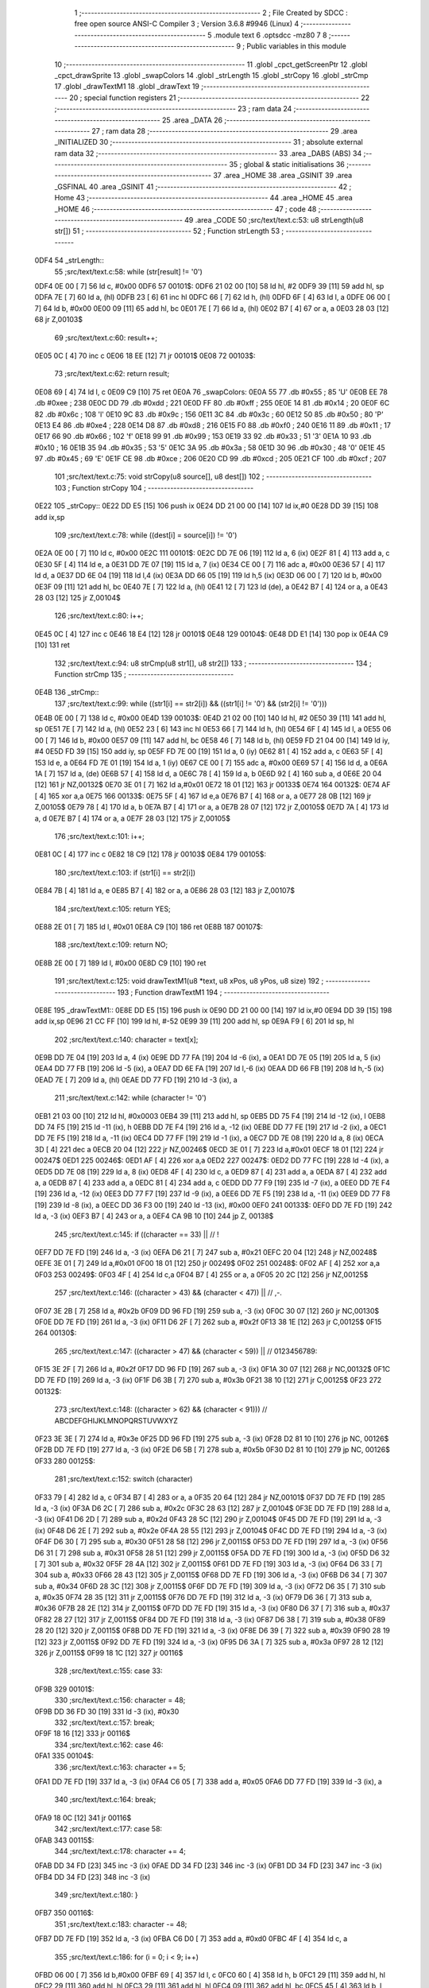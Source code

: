                               1 ;--------------------------------------------------------
                              2 ; File Created by SDCC : free open source ANSI-C Compiler
                              3 ; Version 3.6.8 #9946 (Linux)
                              4 ;--------------------------------------------------------
                              5 	.module text
                              6 	.optsdcc -mz80
                              7 	
                              8 ;--------------------------------------------------------
                              9 ; Public variables in this module
                             10 ;--------------------------------------------------------
                             11 	.globl _cpct_getScreenPtr
                             12 	.globl _cpct_drawSprite
                             13 	.globl _swapColors
                             14 	.globl _strLength
                             15 	.globl _strCopy
                             16 	.globl _strCmp
                             17 	.globl _drawTextM1
                             18 	.globl _drawText
                             19 ;--------------------------------------------------------
                             20 ; special function registers
                             21 ;--------------------------------------------------------
                             22 ;--------------------------------------------------------
                             23 ; ram data
                             24 ;--------------------------------------------------------
                             25 	.area _DATA
                             26 ;--------------------------------------------------------
                             27 ; ram data
                             28 ;--------------------------------------------------------
                             29 	.area _INITIALIZED
                             30 ;--------------------------------------------------------
                             31 ; absolute external ram data
                             32 ;--------------------------------------------------------
                             33 	.area _DABS (ABS)
                             34 ;--------------------------------------------------------
                             35 ; global & static initialisations
                             36 ;--------------------------------------------------------
                             37 	.area _HOME
                             38 	.area _GSINIT
                             39 	.area _GSFINAL
                             40 	.area _GSINIT
                             41 ;--------------------------------------------------------
                             42 ; Home
                             43 ;--------------------------------------------------------
                             44 	.area _HOME
                             45 	.area _HOME
                             46 ;--------------------------------------------------------
                             47 ; code
                             48 ;--------------------------------------------------------
                             49 	.area _CODE
                             50 ;src/text/text.c:53: u8 strLength(u8 str[])
                             51 ;	---------------------------------
                             52 ; Function strLength
                             53 ; ---------------------------------
   0DF4                      54 _strLength::
                             55 ;src/text/text.c:58: while (str[result] != '\0')
   0DF4 0E 00         [ 7]   56 	ld	c, #0x00
   0DF6                      57 00101$:
   0DF6 21 02 00      [10]   58 	ld	hl, #2
   0DF9 39            [11]   59 	add	hl, sp
   0DFA 7E            [ 7]   60 	ld	a, (hl)
   0DFB 23            [ 6]   61 	inc	hl
   0DFC 66            [ 7]   62 	ld	h, (hl)
   0DFD 6F            [ 4]   63 	ld	l, a
   0DFE 06 00         [ 7]   64 	ld	b, #0x00
   0E00 09            [11]   65 	add	hl, bc
   0E01 7E            [ 7]   66 	ld	a, (hl)
   0E02 B7            [ 4]   67 	or	a, a
   0E03 28 03         [12]   68 	jr	Z,00103$
                             69 ;src/text/text.c:60: result++;
   0E05 0C            [ 4]   70 	inc	c
   0E06 18 EE         [12]   71 	jr	00101$
   0E08                      72 00103$:
                             73 ;src/text/text.c:62: return result;
   0E08 69            [ 4]   74 	ld	l, c
   0E09 C9            [10]   75 	ret
   0E0A                      76 _swapColors:
   0E0A 55                   77 	.db #0x55	; 85	'U'
   0E0B EE                   78 	.db #0xee	; 238
   0E0C DD                   79 	.db #0xdd	; 221
   0E0D FF                   80 	.db #0xff	; 255
   0E0E 14                   81 	.db #0x14	; 20
   0E0F 6C                   82 	.db #0x6c	; 108	'l'
   0E10 9C                   83 	.db #0x9c	; 156
   0E11 3C                   84 	.db #0x3c	; 60
   0E12 50                   85 	.db #0x50	; 80	'P'
   0E13 E4                   86 	.db #0xe4	; 228
   0E14 D8                   87 	.db #0xd8	; 216
   0E15 F0                   88 	.db #0xf0	; 240
   0E16 11                   89 	.db #0x11	; 17
   0E17 66                   90 	.db #0x66	; 102	'f'
   0E18 99                   91 	.db #0x99	; 153
   0E19 33                   92 	.db #0x33	; 51	'3'
   0E1A 10                   93 	.db #0x10	; 16
   0E1B 35                   94 	.db #0x35	; 53	'5'
   0E1C 3A                   95 	.db #0x3a	; 58
   0E1D 30                   96 	.db #0x30	; 48	'0'
   0E1E 45                   97 	.db #0x45	; 69	'E'
   0E1F CE                   98 	.db #0xce	; 206
   0E20 CD                   99 	.db #0xcd	; 205
   0E21 CF                  100 	.db #0xcf	; 207
                            101 ;src/text/text.c:75: void strCopy(u8 source[], u8 dest[])
                            102 ;	---------------------------------
                            103 ; Function strCopy
                            104 ; ---------------------------------
   0E22                     105 _strCopy::
   0E22 DD E5         [15]  106 	push	ix
   0E24 DD 21 00 00   [14]  107 	ld	ix,#0
   0E28 DD 39         [15]  108 	add	ix,sp
                            109 ;src/text/text.c:78: while ((dest[i] = source[i]) != '\0')
   0E2A 0E 00         [ 7]  110 	ld	c, #0x00
   0E2C                     111 00101$:
   0E2C DD 7E 06      [19]  112 	ld	a, 6 (ix)
   0E2F 81            [ 4]  113 	add	a, c
   0E30 5F            [ 4]  114 	ld	e, a
   0E31 DD 7E 07      [19]  115 	ld	a, 7 (ix)
   0E34 CE 00         [ 7]  116 	adc	a, #0x00
   0E36 57            [ 4]  117 	ld	d, a
   0E37 DD 6E 04      [19]  118 	ld	l,4 (ix)
   0E3A DD 66 05      [19]  119 	ld	h,5 (ix)
   0E3D 06 00         [ 7]  120 	ld	b, #0x00
   0E3F 09            [11]  121 	add	hl, bc
   0E40 7E            [ 7]  122 	ld	a, (hl)
   0E41 12            [ 7]  123 	ld	(de), a
   0E42 B7            [ 4]  124 	or	a, a
   0E43 28 03         [12]  125 	jr	Z,00104$
                            126 ;src/text/text.c:80: i++;
   0E45 0C            [ 4]  127 	inc	c
   0E46 18 E4         [12]  128 	jr	00101$
   0E48                     129 00104$:
   0E48 DD E1         [14]  130 	pop	ix
   0E4A C9            [10]  131 	ret
                            132 ;src/text/text.c:94: u8 strCmp(u8 str1[], u8 str2[])
                            133 ;	---------------------------------
                            134 ; Function strCmp
                            135 ; ---------------------------------
   0E4B                     136 _strCmp::
                            137 ;src/text/text.c:99: while ((str1[i] == str2[i]) && ((str1[i] != '\0') && (str2[i] != '\0')))
   0E4B 0E 00         [ 7]  138 	ld	c, #0x00
   0E4D                     139 00103$:
   0E4D 21 02 00      [10]  140 	ld	hl, #2
   0E50 39            [11]  141 	add	hl, sp
   0E51 7E            [ 7]  142 	ld	a, (hl)
   0E52 23            [ 6]  143 	inc	hl
   0E53 66            [ 7]  144 	ld	h, (hl)
   0E54 6F            [ 4]  145 	ld	l, a
   0E55 06 00         [ 7]  146 	ld	b, #0x00
   0E57 09            [11]  147 	add	hl, bc
   0E58 46            [ 7]  148 	ld	b, (hl)
   0E59 FD 21 04 00   [14]  149 	ld	iy, #4
   0E5D FD 39         [15]  150 	add	iy, sp
   0E5F FD 7E 00      [19]  151 	ld	a, 0 (iy)
   0E62 81            [ 4]  152 	add	a, c
   0E63 5F            [ 4]  153 	ld	e, a
   0E64 FD 7E 01      [19]  154 	ld	a, 1 (iy)
   0E67 CE 00         [ 7]  155 	adc	a, #0x00
   0E69 57            [ 4]  156 	ld	d, a
   0E6A 1A            [ 7]  157 	ld	a, (de)
   0E6B 57            [ 4]  158 	ld	d, a
   0E6C 78            [ 4]  159 	ld	a, b
   0E6D 92            [ 4]  160 	sub	a, d
   0E6E 20 04         [12]  161 	jr	NZ,00132$
   0E70 3E 01         [ 7]  162 	ld	a,#0x01
   0E72 18 01         [12]  163 	jr	00133$
   0E74                     164 00132$:
   0E74 AF            [ 4]  165 	xor	a,a
   0E75                     166 00133$:
   0E75 5F            [ 4]  167 	ld	e,a
   0E76 B7            [ 4]  168 	or	a, a
   0E77 28 0B         [12]  169 	jr	Z,00105$
   0E79 78            [ 4]  170 	ld	a, b
   0E7A B7            [ 4]  171 	or	a, a
   0E7B 28 07         [12]  172 	jr	Z,00105$
   0E7D 7A            [ 4]  173 	ld	a, d
   0E7E B7            [ 4]  174 	or	a, a
   0E7F 28 03         [12]  175 	jr	Z,00105$
                            176 ;src/text/text.c:101: i++;
   0E81 0C            [ 4]  177 	inc	c
   0E82 18 C9         [12]  178 	jr	00103$
   0E84                     179 00105$:
                            180 ;src/text/text.c:103: if (str1[i] == str2[i])
   0E84 7B            [ 4]  181 	ld	a, e
   0E85 B7            [ 4]  182 	or	a, a
   0E86 28 03         [12]  183 	jr	Z,00107$
                            184 ;src/text/text.c:105: return YES;
   0E88 2E 01         [ 7]  185 	ld	l, #0x01
   0E8A C9            [10]  186 	ret
   0E8B                     187 00107$:
                            188 ;src/text/text.c:109: return NO;
   0E8B 2E 00         [ 7]  189 	ld	l, #0x00
   0E8D C9            [10]  190 	ret
                            191 ;src/text/text.c:125: void drawTextM1(u8 *text, u8 xPos, u8 yPos, u8 size)
                            192 ;	---------------------------------
                            193 ; Function drawTextM1
                            194 ; ---------------------------------
   0E8E                     195 _drawTextM1::
   0E8E DD E5         [15]  196 	push	ix
   0E90 DD 21 00 00   [14]  197 	ld	ix,#0
   0E94 DD 39         [15]  198 	add	ix,sp
   0E96 21 CC FF      [10]  199 	ld	hl, #-52
   0E99 39            [11]  200 	add	hl, sp
   0E9A F9            [ 6]  201 	ld	sp, hl
                            202 ;src/text/text.c:140: character = text[x];
   0E9B DD 7E 04      [19]  203 	ld	a, 4 (ix)
   0E9E DD 77 FA      [19]  204 	ld	-6 (ix), a
   0EA1 DD 7E 05      [19]  205 	ld	a, 5 (ix)
   0EA4 DD 77 FB      [19]  206 	ld	-5 (ix), a
   0EA7 DD 6E FA      [19]  207 	ld	l,-6 (ix)
   0EAA DD 66 FB      [19]  208 	ld	h,-5 (ix)
   0EAD 7E            [ 7]  209 	ld	a, (hl)
   0EAE DD 77 FD      [19]  210 	ld	-3 (ix), a
                            211 ;src/text/text.c:142: while (character != '\0')
   0EB1 21 03 00      [10]  212 	ld	hl, #0x0003
   0EB4 39            [11]  213 	add	hl, sp
   0EB5 DD 75 F4      [19]  214 	ld	-12 (ix), l
   0EB8 DD 74 F5      [19]  215 	ld	-11 (ix), h
   0EBB DD 7E F4      [19]  216 	ld	a, -12 (ix)
   0EBE DD 77 FE      [19]  217 	ld	-2 (ix), a
   0EC1 DD 7E F5      [19]  218 	ld	a, -11 (ix)
   0EC4 DD 77 FF      [19]  219 	ld	-1 (ix), a
   0EC7 DD 7E 08      [19]  220 	ld	a, 8 (ix)
   0ECA 3D            [ 4]  221 	dec	a
   0ECB 20 04         [12]  222 	jr	NZ,00246$
   0ECD 3E 01         [ 7]  223 	ld	a,#0x01
   0ECF 18 01         [12]  224 	jr	00247$
   0ED1                     225 00246$:
   0ED1 AF            [ 4]  226 	xor	a,a
   0ED2                     227 00247$:
   0ED2 DD 77 FC      [19]  228 	ld	-4 (ix), a
   0ED5 DD 7E 08      [19]  229 	ld	a, 8 (ix)
   0ED8 4F            [ 4]  230 	ld	c, a
   0ED9 87            [ 4]  231 	add	a, a
   0EDA 87            [ 4]  232 	add	a, a
   0EDB 87            [ 4]  233 	add	a, a
   0EDC 81            [ 4]  234 	add	a, c
   0EDD DD 77 F9      [19]  235 	ld	-7 (ix), a
   0EE0 DD 7E F4      [19]  236 	ld	a, -12 (ix)
   0EE3 DD 77 F7      [19]  237 	ld	-9 (ix), a
   0EE6 DD 7E F5      [19]  238 	ld	a, -11 (ix)
   0EE9 DD 77 F8      [19]  239 	ld	-8 (ix), a
   0EEC DD 36 F3 00   [19]  240 	ld	-13 (ix), #0x00
   0EF0                     241 00133$:
   0EF0 DD 7E FD      [19]  242 	ld	a, -3 (ix)
   0EF3 B7            [ 4]  243 	or	a, a
   0EF4 CA 9B 10      [10]  244 	jp	Z, 00138$
                            245 ;src/text/text.c:145: if ((character == 33) ||                        // !
   0EF7 DD 7E FD      [19]  246 	ld	a, -3 (ix)
   0EFA D6 21         [ 7]  247 	sub	a, #0x21
   0EFC 20 04         [12]  248 	jr	NZ,00248$
   0EFE 3E 01         [ 7]  249 	ld	a,#0x01
   0F00 18 01         [12]  250 	jr	00249$
   0F02                     251 00248$:
   0F02 AF            [ 4]  252 	xor	a,a
   0F03                     253 00249$:
   0F03 4F            [ 4]  254 	ld	c,a
   0F04 B7            [ 4]  255 	or	a, a
   0F05 20 2C         [12]  256 	jr	NZ,00125$
                            257 ;src/text/text.c:146: ((character > 43) && (character < 47)) ||   // ,-.
   0F07 3E 2B         [ 7]  258 	ld	a, #0x2b
   0F09 DD 96 FD      [19]  259 	sub	a, -3 (ix)
   0F0C 30 07         [12]  260 	jr	NC,00130$
   0F0E DD 7E FD      [19]  261 	ld	a, -3 (ix)
   0F11 D6 2F         [ 7]  262 	sub	a, #0x2f
   0F13 38 1E         [12]  263 	jr	C,00125$
   0F15                     264 00130$:
                            265 ;src/text/text.c:147: ((character > 47) && (character < 59)) ||   // 0123456789:
   0F15 3E 2F         [ 7]  266 	ld	a, #0x2f
   0F17 DD 96 FD      [19]  267 	sub	a, -3 (ix)
   0F1A 30 07         [12]  268 	jr	NC,00132$
   0F1C DD 7E FD      [19]  269 	ld	a, -3 (ix)
   0F1F D6 3B         [ 7]  270 	sub	a, #0x3b
   0F21 38 10         [12]  271 	jr	C,00125$
   0F23                     272 00132$:
                            273 ;src/text/text.c:148: ((character > 62) && (character < 91)))     // ABCDEFGHIJKLMNOPQRSTUVWXYZ
   0F23 3E 3E         [ 7]  274 	ld	a, #0x3e
   0F25 DD 96 FD      [19]  275 	sub	a, -3 (ix)
   0F28 D2 81 10      [10]  276 	jp	NC, 00126$
   0F2B DD 7E FD      [19]  277 	ld	a, -3 (ix)
   0F2E D6 5B         [ 7]  278 	sub	a, #0x5b
   0F30 D2 81 10      [10]  279 	jp	NC, 00126$
   0F33                     280 00125$:
                            281 ;src/text/text.c:152: switch (character)
   0F33 79            [ 4]  282 	ld	a, c
   0F34 B7            [ 4]  283 	or	a, a
   0F35 20 64         [12]  284 	jr	NZ,00101$
   0F37 DD 7E FD      [19]  285 	ld	a, -3 (ix)
   0F3A D6 2C         [ 7]  286 	sub	a, #0x2c
   0F3C 28 63         [12]  287 	jr	Z,00104$
   0F3E DD 7E FD      [19]  288 	ld	a, -3 (ix)
   0F41 D6 2D         [ 7]  289 	sub	a, #0x2d
   0F43 28 5C         [12]  290 	jr	Z,00104$
   0F45 DD 7E FD      [19]  291 	ld	a, -3 (ix)
   0F48 D6 2E         [ 7]  292 	sub	a, #0x2e
   0F4A 28 55         [12]  293 	jr	Z,00104$
   0F4C DD 7E FD      [19]  294 	ld	a, -3 (ix)
   0F4F D6 30         [ 7]  295 	sub	a, #0x30
   0F51 28 58         [12]  296 	jr	Z,00115$
   0F53 DD 7E FD      [19]  297 	ld	a, -3 (ix)
   0F56 D6 31         [ 7]  298 	sub	a, #0x31
   0F58 28 51         [12]  299 	jr	Z,00115$
   0F5A DD 7E FD      [19]  300 	ld	a, -3 (ix)
   0F5D D6 32         [ 7]  301 	sub	a, #0x32
   0F5F 28 4A         [12]  302 	jr	Z,00115$
   0F61 DD 7E FD      [19]  303 	ld	a, -3 (ix)
   0F64 D6 33         [ 7]  304 	sub	a, #0x33
   0F66 28 43         [12]  305 	jr	Z,00115$
   0F68 DD 7E FD      [19]  306 	ld	a, -3 (ix)
   0F6B D6 34         [ 7]  307 	sub	a, #0x34
   0F6D 28 3C         [12]  308 	jr	Z,00115$
   0F6F DD 7E FD      [19]  309 	ld	a, -3 (ix)
   0F72 D6 35         [ 7]  310 	sub	a, #0x35
   0F74 28 35         [12]  311 	jr	Z,00115$
   0F76 DD 7E FD      [19]  312 	ld	a, -3 (ix)
   0F79 D6 36         [ 7]  313 	sub	a, #0x36
   0F7B 28 2E         [12]  314 	jr	Z,00115$
   0F7D DD 7E FD      [19]  315 	ld	a, -3 (ix)
   0F80 D6 37         [ 7]  316 	sub	a, #0x37
   0F82 28 27         [12]  317 	jr	Z,00115$
   0F84 DD 7E FD      [19]  318 	ld	a, -3 (ix)
   0F87 D6 38         [ 7]  319 	sub	a, #0x38
   0F89 28 20         [12]  320 	jr	Z,00115$
   0F8B DD 7E FD      [19]  321 	ld	a, -3 (ix)
   0F8E D6 39         [ 7]  322 	sub	a, #0x39
   0F90 28 19         [12]  323 	jr	Z,00115$
   0F92 DD 7E FD      [19]  324 	ld	a, -3 (ix)
   0F95 D6 3A         [ 7]  325 	sub	a, #0x3a
   0F97 28 12         [12]  326 	jr	Z,00115$
   0F99 18 1C         [12]  327 	jr	00116$
                            328 ;src/text/text.c:155: case 33:
   0F9B                     329 00101$:
                            330 ;src/text/text.c:156: character = 48;
   0F9B DD 36 FD 30   [19]  331 	ld	-3 (ix), #0x30
                            332 ;src/text/text.c:157: break;
   0F9F 18 16         [12]  333 	jr	00116$
                            334 ;src/text/text.c:162: case 46:
   0FA1                     335 00104$:
                            336 ;src/text/text.c:163: character += 5;
   0FA1 DD 7E FD      [19]  337 	ld	a, -3 (ix)
   0FA4 C6 05         [ 7]  338 	add	a, #0x05
   0FA6 DD 77 FD      [19]  339 	ld	-3 (ix), a
                            340 ;src/text/text.c:164: break;
   0FA9 18 0C         [12]  341 	jr	00116$
                            342 ;src/text/text.c:177: case 58:
   0FAB                     343 00115$:
                            344 ;src/text/text.c:178: character += 4;
   0FAB DD 34 FD      [23]  345 	inc	-3 (ix)
   0FAE DD 34 FD      [23]  346 	inc	-3 (ix)
   0FB1 DD 34 FD      [23]  347 	inc	-3 (ix)
   0FB4 DD 34 FD      [23]  348 	inc	-3 (ix)
                            349 ;src/text/text.c:180: }
   0FB7                     350 00116$:
                            351 ;src/text/text.c:183: character -= 48;
   0FB7 DD 7E FD      [19]  352 	ld	a, -3 (ix)
   0FBA C6 D0         [ 7]  353 	add	a, #0xd0
   0FBC 4F            [ 4]  354 	ld	c, a
                            355 ;src/text/text.c:186: for (i = 0; i < 9; i++)
   0FBD 06 00         [ 7]  356 	ld	b,#0x00
   0FBF 69            [ 4]  357 	ld	l, c
   0FC0 60            [ 4]  358 	ld	h, b
   0FC1 29            [11]  359 	add	hl, hl
   0FC2 29            [11]  360 	add	hl, hl
   0FC3 29            [11]  361 	add	hl, hl
   0FC4 09            [11]  362 	add	hl, bc
   0FC5 45            [ 4]  363 	ld	b, l
   0FC6 54            [ 4]  364 	ld	d, h
   0FC7 1E 00         [ 7]  365 	ld	e, #0x00
   0FC9                     366 00136$:
                            367 ;src/text/text.c:188: pChar = (u8 *)s_fonts_1 + (character * 9) + i;
   0FC9 3E 40         [ 7]  368 	ld	a, #<(_s_fonts_1)
   0FCB 80            [ 4]  369 	add	a, b
   0FCC 6F            [ 4]  370 	ld	l, a
   0FCD 3E 00         [ 7]  371 	ld	a, #>(_s_fonts_1)
   0FCF 8A            [ 4]  372 	adc	a, d
   0FD0 67            [ 4]  373 	ld	h, a
   0FD1 7D            [ 4]  374 	ld	a, l
   0FD2 83            [ 4]  375 	add	a, e
   0FD3 6F            [ 4]  376 	ld	l, a
   0FD4 7C            [ 4]  377 	ld	a, h
   0FD5 CE 00         [ 7]  378 	adc	a, #0x00
   0FD7 67            [ 4]  379 	ld	h, a
                            380 ;src/text/text.c:193: colorchar[i] = *pChar;
   0FD8 DD 75 CD      [19]  381 	ld	-51 (ix), l
   0FDB DD 74 CE      [19]  382 	ld	-50 (ix), h
   0FDE 7E            [ 7]  383 	ld	a, (hl)
   0FDF DD 77 F6      [19]  384 	ld	-10 (ix), a
                            385 ;src/text/text.c:190: if (size == 1)
   0FE2 DD 7E FC      [19]  386 	ld	a, -4 (ix)
   0FE5 B7            [ 4]  387 	or	a, a
   0FE6 28 11         [12]  388 	jr	Z,00118$
                            389 ;src/text/text.c:193: colorchar[i] = *pChar;
   0FE8 DD 7E FE      [19]  390 	ld	a, -2 (ix)
   0FEB 83            [ 4]  391 	add	a, e
   0FEC 6F            [ 4]  392 	ld	l, a
   0FED DD 7E FF      [19]  393 	ld	a, -1 (ix)
   0FF0 CE 00         [ 7]  394 	adc	a, #0x00
   0FF2 67            [ 4]  395 	ld	h, a
   0FF3 DD 7E F6      [19]  396 	ld	a, -10 (ix)
   0FF6 77            [ 7]  397 	ld	(hl), a
   0FF7 18 4A         [12]  398 	jr	00137$
   0FF9                     399 00118$:
                            400 ;src/text/text.c:198: pos = (i * size) - (i % FONT_1_W);
   0FF9 D5            [11]  401 	push	de
   0FFA C5            [11]  402 	push	bc
   0FFB DD 66 08      [19]  403 	ld	h, 8 (ix)
   0FFE 2E 00         [ 7]  404 	ld	l, #0x00
   1000 55            [ 4]  405 	ld	d, l
   1001 06 08         [ 7]  406 	ld	b, #0x08
   1003                     407 00264$:
   1003 29            [11]  408 	add	hl, hl
   1004 30 01         [12]  409 	jr	NC,00265$
   1006 19            [11]  410 	add	hl, de
   1007                     411 00265$:
   1007 10 FA         [13]  412 	djnz	00264$
   1009 C1            [10]  413 	pop	bc
   100A D1            [10]  414 	pop	de
   100B 26 00         [ 7]  415 	ld	h, #0x00
   100D 7D            [ 4]  416 	ld	a, l
   100E 94            [ 4]  417 	sub	a, h
   100F DD 77 CC      [19]  418 	ld	-52 (ix), a
                            419 ;src/text/text.c:200: colorchar[pos] = *pChar;
   1012 DD 7E F4      [19]  420 	ld	a, -12 (ix)
   1015 DD 86 CC      [19]  421 	add	a, -52 (ix)
   1018 6F            [ 4]  422 	ld	l, a
   1019 DD 7E F5      [19]  423 	ld	a, -11 (ix)
   101C CE 00         [ 7]  424 	adc	a, #0x00
   101E 67            [ 4]  425 	ld	h, a
   101F DD 7E F6      [19]  426 	ld	a, -10 (ix)
   1022 77            [ 7]  427 	ld	(hl), a
                            428 ;src/text/text.c:201: colorchar[pos + FONT_1_W] = *pChar;
   1023 DD 6E CC      [19]  429 	ld	l, -52 (ix)
   1026 2C            [ 4]  430 	inc	l
   1027 E5            [11]  431 	push	hl
   1028 DD 6E F4      [19]  432 	ld	l, -12 (ix)
   102B DD 66 F5      [19]  433 	ld	h, -11 (ix)
   102E E5            [11]  434 	push	hl
   102F FD E1         [14]  435 	pop	iy
   1031 E1            [10]  436 	pop	hl
   1032 C5            [11]  437 	push	bc
   1033 4D            [ 4]  438 	ld	c,l
   1034 06 00         [ 7]  439 	ld	b,#0x00
   1036 FD 09         [15]  440 	add	iy, bc
   1038 C1            [10]  441 	pop	bc
   1039 DD 6E CD      [19]  442 	ld	l,-51 (ix)
   103C DD 66 CE      [19]  443 	ld	h,-50 (ix)
   103F 6E            [ 7]  444 	ld	l, (hl)
   1040 FD 75 00      [19]  445 	ld	0 (iy), l
   1043                     446 00137$:
                            447 ;src/text/text.c:186: for (i = 0; i < 9; i++)
   1043 1C            [ 4]  448 	inc	e
   1044 7B            [ 4]  449 	ld	a, e
   1045 D6 09         [ 7]  450 	sub	a, #0x09
   1047 DA C9 0F      [10]  451 	jp	C, 00136$
                            452 ;src/text/text.c:205: pvideo = cpct_getScreenPtr((u8*)VM_START, xPos, yPos);
   104A C5            [11]  453 	push	bc
   104B DD 66 07      [19]  454 	ld	h, 7 (ix)
   104E DD 6E 06      [19]  455 	ld	l, 6 (ix)
   1051 E5            [11]  456 	push	hl
   1052 21 00 80      [10]  457 	ld	hl, #0x8000
   1055 E5            [11]  458 	push	hl
   1056 CD 4A 17      [17]  459 	call	_cpct_getScreenPtr
   1059 C1            [10]  460 	pop	bc
                            461 ;src/text/text.c:209: cpct_drawSprite(colorchar, pvideo, FONT_1_W, FONT_H * size);
   105A E5            [11]  462 	push	hl
   105B FD E1         [14]  463 	pop	iy
   105D DD 5E F7      [19]  464 	ld	e,-9 (ix)
   1060 DD 56 F8      [19]  465 	ld	d,-8 (ix)
   1063 C5            [11]  466 	push	bc
   1064 DD 46 F9      [19]  467 	ld	b, -7 (ix)
   1067 0E 01         [ 7]  468 	ld	c,#0x01
   1069 C5            [11]  469 	push	bc
   106A FD E5         [15]  470 	push	iy
   106C D5            [11]  471 	push	de
   106D CD 9E 14      [17]  472 	call	_cpct_drawSprite
   1070 C1            [10]  473 	pop	bc
                            474 ;src/text/text.c:212: if (character == 48 || character == 60 || character == 57)
   1071 79            [ 4]  475 	ld	a,c
   1072 FE 30         [ 7]  476 	cp	a,#0x30
   1074 28 08         [12]  477 	jr	Z,00121$
   1076 FE 3C         [ 7]  478 	cp	a,#0x3c
   1078 28 04         [12]  479 	jr	Z,00121$
   107A D6 39         [ 7]  480 	sub	a, #0x39
   107C 20 03         [12]  481 	jr	NZ,00126$
   107E                     482 00121$:
                            483 ;src/text/text.c:213: xPos--;
   107E DD 35 06      [23]  484 	dec	6 (ix)
   1081                     485 00126$:
                            486 ;src/text/text.c:215: character = text[++x];
   1081 DD 34 F3      [23]  487 	inc	-13 (ix)
   1084 DD 7E FA      [19]  488 	ld	a, -6 (ix)
   1087 DD 86 F3      [19]  489 	add	a, -13 (ix)
   108A 6F            [ 4]  490 	ld	l, a
   108B DD 7E FB      [19]  491 	ld	a, -5 (ix)
   108E CE 00         [ 7]  492 	adc	a, #0x00
   1090 67            [ 4]  493 	ld	h, a
   1091 7E            [ 7]  494 	ld	a, (hl)
   1092 DD 77 FD      [19]  495 	ld	-3 (ix), a
                            496 ;src/text/text.c:216: xPos += FONT_1_W;
   1095 DD 34 06      [23]  497 	inc	6 (ix)
   1098 C3 F0 0E      [10]  498 	jp	00133$
   109B                     499 00138$:
   109B DD F9         [10]  500 	ld	sp, ix
   109D DD E1         [14]  501 	pop	ix
   109F C9            [10]  502 	ret
                            503 ;src/text/text.c:232: void drawText(u8 *text, u8 xPos, u8 yPos, u8 color, u8 size)
                            504 ;	---------------------------------
                            505 ; Function drawText
                            506 ; ---------------------------------
   10A0                     507 _drawText::
   10A0 DD E5         [15]  508 	push	ix
   10A2 DD 21 00 00   [14]  509 	ld	ix,#0
   10A6 DD 39         [15]  510 	add	ix,sp
   10A8 21 B2 FF      [10]  511 	ld	hl, #-78
   10AB 39            [11]  512 	add	hl, sp
   10AC F9            [ 6]  513 	ld	sp, hl
                            514 ;src/text/text.c:245: color1 = swapColors[color][0];
   10AD 01 0A 0E      [10]  515 	ld	bc, #_swapColors+0
   10B0 DD 6E 08      [19]  516 	ld	l, 8 (ix)
   10B3 26 00         [ 7]  517 	ld	h, #0x00
   10B5 29            [11]  518 	add	hl, hl
   10B6 29            [11]  519 	add	hl, hl
   10B7 09            [11]  520 	add	hl, bc
   10B8 E5            [11]  521 	push	hl
   10B9 FD E1         [14]  522 	pop	iy
   10BB FD 7E 00      [19]  523 	ld	a, 0 (iy)
   10BE DD 77 D9      [19]  524 	ld	-39 (ix), a
                            525 ;src/text/text.c:246: color2 = swapColors[color][1];
   10C1 FD E5         [15]  526 	push	iy
   10C3 E1            [10]  527 	pop	hl
   10C4 23            [ 6]  528 	inc	hl
   10C5 7E            [ 7]  529 	ld	a, (hl)
   10C6 DD 77 D8      [19]  530 	ld	-40 (ix), a
                            531 ;src/text/text.c:247: color3 = swapColors[color][2];
   10C9 FD E5         [15]  532 	push	iy
   10CB E1            [10]  533 	pop	hl
   10CC 23            [ 6]  534 	inc	hl
   10CD 23            [ 6]  535 	inc	hl
   10CE 7E            [ 7]  536 	ld	a, (hl)
   10CF DD 77 D7      [19]  537 	ld	-41 (ix), a
                            538 ;src/text/text.c:248: color4 = swapColors[color][3];
   10D2 FD 7E 03      [19]  539 	ld	a, 3 (iy)
   10D5 DD 77 D6      [19]  540 	ld	-42 (ix), a
                            541 ;src/text/text.c:253: character = text[x];
   10D8 DD 7E 04      [19]  542 	ld	a, 4 (ix)
   10DB DD 77 EB      [19]  543 	ld	-21 (ix), a
   10DE DD 7E 05      [19]  544 	ld	a, 5 (ix)
   10E1 DD 77 EC      [19]  545 	ld	-20 (ix), a
   10E4 DD 6E EB      [19]  546 	ld	l,-21 (ix)
   10E7 DD 66 EC      [19]  547 	ld	h,-20 (ix)
   10EA 7E            [ 7]  548 	ld	a, (hl)
   10EB DD 77 EE      [19]  549 	ld	-18 (ix), a
                            550 ;src/text/text.c:255: while (character != '\0')
   10EE 21 00 00      [10]  551 	ld	hl, #0x0000
   10F1 39            [11]  552 	add	hl, sp
   10F2 DD 75 F1      [19]  553 	ld	-15 (ix), l
   10F5 DD 74 F2      [19]  554 	ld	-14 (ix), h
   10F8 DD 7E F1      [19]  555 	ld	a, -15 (ix)
   10FB DD 77 E7      [19]  556 	ld	-25 (ix), a
   10FE DD 7E F2      [19]  557 	ld	a, -14 (ix)
   1101 DD 77 E8      [19]  558 	ld	-24 (ix), a
   1104 DD 7E F1      [19]  559 	ld	a, -15 (ix)
   1107 DD 77 F6      [19]  560 	ld	-10 (ix), a
   110A DD 7E F2      [19]  561 	ld	a, -14 (ix)
   110D DD 77 F7      [19]  562 	ld	-9 (ix), a
   1110 DD 7E F1      [19]  563 	ld	a, -15 (ix)
   1113 DD 77 E9      [19]  564 	ld	-23 (ix), a
   1116 DD 7E F2      [19]  565 	ld	a, -14 (ix)
   1119 DD 77 EA      [19]  566 	ld	-22 (ix), a
   111C DD 7E F1      [19]  567 	ld	a, -15 (ix)
   111F DD 77 E1      [19]  568 	ld	-31 (ix), a
   1122 DD 7E F2      [19]  569 	ld	a, -14 (ix)
   1125 DD 77 E2      [19]  570 	ld	-30 (ix), a
   1128 DD 7E F1      [19]  571 	ld	a, -15 (ix)
   112B DD 77 FE      [19]  572 	ld	-2 (ix), a
   112E DD 7E F2      [19]  573 	ld	a, -14 (ix)
   1131 DD 77 FF      [19]  574 	ld	-1 (ix), a
   1134 DD 7E F1      [19]  575 	ld	a, -15 (ix)
   1137 DD 77 E3      [19]  576 	ld	-29 (ix), a
   113A DD 7E F2      [19]  577 	ld	a, -14 (ix)
   113D DD 77 E4      [19]  578 	ld	-28 (ix), a
   1140 DD 7E F1      [19]  579 	ld	a, -15 (ix)
   1143 DD 77 E5      [19]  580 	ld	-27 (ix), a
   1146 DD 7E F2      [19]  581 	ld	a, -14 (ix)
   1149 DD 77 E6      [19]  582 	ld	-26 (ix), a
   114C DD 7E F1      [19]  583 	ld	a, -15 (ix)
   114F DD 77 DF      [19]  584 	ld	-33 (ix), a
   1152 DD 7E F2      [19]  585 	ld	a, -14 (ix)
   1155 DD 77 E0      [19]  586 	ld	-32 (ix), a
   1158 DD 7E F1      [19]  587 	ld	a, -15 (ix)
   115B DD 77 EF      [19]  588 	ld	-17 (ix), a
   115E DD 7E F2      [19]  589 	ld	a, -14 (ix)
   1161 DD 77 F0      [19]  590 	ld	-16 (ix), a
   1164 DD 7E 09      [19]  591 	ld	a, 9 (ix)
   1167 3D            [ 4]  592 	dec	a
   1168 20 04         [12]  593 	jr	NZ,00297$
   116A 3E 01         [ 7]  594 	ld	a,#0x01
   116C 18 01         [12]  595 	jr	00298$
   116E                     596 00297$:
   116E AF            [ 4]  597 	xor	a,a
   116F                     598 00298$:
   116F DD 77 ED      [19]  599 	ld	-19 (ix), a
   1172 DD 7E 09      [19]  600 	ld	a, 9 (ix)
   1175 4F            [ 4]  601 	ld	c, a
   1176 87            [ 4]  602 	add	a, a
   1177 87            [ 4]  603 	add	a, a
   1178 87            [ 4]  604 	add	a, a
   1179 81            [ 4]  605 	add	a, c
   117A DD 77 F8      [19]  606 	ld	-8 (ix), a
   117D DD 7E F1      [19]  607 	ld	a, -15 (ix)
   1180 DD 77 F4      [19]  608 	ld	-12 (ix), a
   1183 DD 7E F2      [19]  609 	ld	a, -14 (ix)
   1186 DD 77 F5      [19]  610 	ld	-11 (ix), a
   1189 DD 36 DA 00   [19]  611 	ld	-38 (ix), #0x00
   118D                     612 00156$:
   118D DD 7E EE      [19]  613 	ld	a, -18 (ix)
   1190 B7            [ 4]  614 	or	a, a
   1191 CA 6A 14      [10]  615 	jp	Z, 00161$
                            616 ;src/text/text.c:259: if ((character == 33) || ((character > 43) && (character < 47)) ||
   1194 DD 7E EE      [19]  617 	ld	a, -18 (ix)
   1197 D6 21         [ 7]  618 	sub	a, #0x21
   1199 20 04         [12]  619 	jr	NZ,00299$
   119B 3E 01         [ 7]  620 	ld	a,#0x01
   119D 18 01         [12]  621 	jr	00300$
   119F                     622 00299$:
   119F AF            [ 4]  623 	xor	a,a
   11A0                     624 00300$:
   11A0 4F            [ 4]  625 	ld	c,a
   11A1 B7            [ 4]  626 	or	a, a
   11A2 20 2C         [12]  627 	jr	NZ,00148$
   11A4 3E 2B         [ 7]  628 	ld	a, #0x2b
   11A6 DD 96 EE      [19]  629 	sub	a, -18 (ix)
   11A9 30 07         [12]  630 	jr	NC,00153$
   11AB DD 7E EE      [19]  631 	ld	a, -18 (ix)
   11AE D6 2F         [ 7]  632 	sub	a, #0x2f
   11B0 38 1E         [12]  633 	jr	C,00148$
   11B2                     634 00153$:
                            635 ;src/text/text.c:260: ((character > 47) && (character < 58)) || ((character > 62) && (character < 91)))
   11B2 3E 2F         [ 7]  636 	ld	a, #0x2f
   11B4 DD 96 EE      [19]  637 	sub	a, -18 (ix)
   11B7 30 07         [12]  638 	jr	NC,00155$
   11B9 DD 7E EE      [19]  639 	ld	a, -18 (ix)
   11BC D6 3A         [ 7]  640 	sub	a, #0x3a
   11BE 38 10         [12]  641 	jr	C,00148$
   11C0                     642 00155$:
   11C0 3E 3E         [ 7]  643 	ld	a, #0x3e
   11C2 DD 96 EE      [19]  644 	sub	a, -18 (ix)
   11C5 D2 4D 14      [10]  645 	jp	NC, 00149$
   11C8 DD 7E EE      [19]  646 	ld	a, -18 (ix)
   11CB D6 5B         [ 7]  647 	sub	a, #0x5b
   11CD D2 4D 14      [10]  648 	jp	NC, 00149$
   11D0                     649 00148$:
                            650 ;src/text/text.c:264: switch (character)
   11D0 79            [ 4]  651 	ld	a, c
   11D1 B7            [ 4]  652 	or	a, a
   11D2 20 5D         [12]  653 	jr	NZ,00101$
   11D4 DD 7E EE      [19]  654 	ld	a, -18 (ix)
   11D7 D6 2C         [ 7]  655 	sub	a, #0x2c
   11D9 28 5C         [12]  656 	jr	Z,00104$
   11DB DD 7E EE      [19]  657 	ld	a, -18 (ix)
   11DE D6 2D         [ 7]  658 	sub	a, #0x2d
   11E0 28 55         [12]  659 	jr	Z,00104$
   11E2 DD 7E EE      [19]  660 	ld	a, -18 (ix)
   11E5 D6 2E         [ 7]  661 	sub	a, #0x2e
   11E7 28 4E         [12]  662 	jr	Z,00104$
   11E9 DD 7E EE      [19]  663 	ld	a, -18 (ix)
   11EC D6 30         [ 7]  664 	sub	a, #0x30
   11EE 28 51         [12]  665 	jr	Z,00114$
   11F0 DD 7E EE      [19]  666 	ld	a, -18 (ix)
   11F3 D6 31         [ 7]  667 	sub	a, #0x31
   11F5 28 4A         [12]  668 	jr	Z,00114$
   11F7 DD 7E EE      [19]  669 	ld	a, -18 (ix)
   11FA D6 32         [ 7]  670 	sub	a, #0x32
   11FC 28 43         [12]  671 	jr	Z,00114$
   11FE DD 7E EE      [19]  672 	ld	a, -18 (ix)
   1201 D6 33         [ 7]  673 	sub	a, #0x33
   1203 28 3C         [12]  674 	jr	Z,00114$
   1205 DD 7E EE      [19]  675 	ld	a, -18 (ix)
   1208 D6 34         [ 7]  676 	sub	a, #0x34
   120A 28 35         [12]  677 	jr	Z,00114$
   120C DD 7E EE      [19]  678 	ld	a, -18 (ix)
   120F D6 35         [ 7]  679 	sub	a, #0x35
   1211 28 2E         [12]  680 	jr	Z,00114$
   1213 DD 7E EE      [19]  681 	ld	a, -18 (ix)
   1216 D6 36         [ 7]  682 	sub	a, #0x36
   1218 28 27         [12]  683 	jr	Z,00114$
   121A DD 7E EE      [19]  684 	ld	a, -18 (ix)
   121D D6 37         [ 7]  685 	sub	a, #0x37
   121F 28 20         [12]  686 	jr	Z,00114$
   1221 DD 7E EE      [19]  687 	ld	a, -18 (ix)
   1224 D6 38         [ 7]  688 	sub	a, #0x38
   1226 28 19         [12]  689 	jr	Z,00114$
   1228 DD 7E EE      [19]  690 	ld	a, -18 (ix)
   122B D6 39         [ 7]  691 	sub	a, #0x39
   122D 28 12         [12]  692 	jr	Z,00114$
   122F 18 18         [12]  693 	jr	00115$
                            694 ;src/text/text.c:267: case 33:
   1231                     695 00101$:
                            696 ;src/text/text.c:268: character = 49;
   1231 DD 36 EE 31   [19]  697 	ld	-18 (ix), #0x31
                            698 ;src/text/text.c:269: break;
   1235 18 12         [12]  699 	jr	00115$
                            700 ;src/text/text.c:274: case 46:
   1237                     701 00104$:
                            702 ;src/text/text.c:275: character += 6;
   1237 DD 7E EE      [19]  703 	ld	a, -18 (ix)
   123A C6 06         [ 7]  704 	add	a, #0x06
   123C DD 77 EE      [19]  705 	ld	-18 (ix), a
                            706 ;src/text/text.c:276: break;
   123F 18 08         [12]  707 	jr	00115$
                            708 ;src/text/text.c:288: case 57:
   1241                     709 00114$:
                            710 ;src/text/text.c:289: character += 5;
   1241 DD 7E EE      [19]  711 	ld	a, -18 (ix)
   1244 C6 05         [ 7]  712 	add	a, #0x05
   1246 DD 77 EE      [19]  713 	ld	-18 (ix), a
                            714 ;src/text/text.c:291: }
   1249                     715 00115$:
                            716 ;src/text/text.c:294: character -= 49;
   1249 DD 7E EE      [19]  717 	ld	a, -18 (ix)
   124C C6 CF         [ 7]  718 	add	a, #0xcf
   124E 4F            [ 4]  719 	ld	c, a
                            720 ;src/text/text.c:297: for (i = 0; i < 18; i++)
   124F 06 00         [ 7]  721 	ld	b,#0x00
   1251 69            [ 4]  722 	ld	l, c
   1252 60            [ 4]  723 	ld	h, b
   1253 29            [11]  724 	add	hl, hl
   1254 29            [11]  725 	add	hl, hl
   1255 29            [11]  726 	add	hl, hl
   1256 09            [11]  727 	add	hl, bc
   1257 29            [11]  728 	add	hl, hl
   1258 EB            [ 4]  729 	ex	de,hl
   1259 06 00         [ 7]  730 	ld	b, #0x00
   125B                     731 00159$:
                            732 ;src/text/text.c:299: pChar = (u8 *)s_fonts_0 + (character * 18) + i;
   125B 21 0F 02      [10]  733 	ld	hl, #_s_fonts_0
   125E 19            [11]  734 	add	hl, de
   125F 7D            [ 4]  735 	ld	a, l
   1260 80            [ 4]  736 	add	a, b
   1261 6F            [ 4]  737 	ld	l, a
   1262 7C            [ 4]  738 	ld	a, h
   1263 CE 00         [ 7]  739 	adc	a, #0x00
   1265 67            [ 4]  740 	ld	h, a
                            741 ;src/text/text.c:304: if (*pChar == 0x55)
   1266 DD 75 DB      [19]  742 	ld	-37 (ix), l
   1269 DD 74 DC      [19]  743 	ld	-36 (ix), h
   126C 7E            [ 7]  744 	ld	a, (hl)
   126D DD 77 F3      [19]  745 	ld	-13 (ix), a
   1270 D6 55         [ 7]  746 	sub	a, #0x55
   1272 20 04         [12]  747 	jr	NZ,00314$
   1274 3E 01         [ 7]  748 	ld	a,#0x01
   1276 18 01         [12]  749 	jr	00315$
   1278                     750 00314$:
   1278 AF            [ 4]  751 	xor	a,a
   1279                     752 00315$:
   1279 DD 77 DE      [19]  753 	ld	-34 (ix), a
                            754 ;src/text/text.c:306: else if (*pChar == 0xee)
   127C DD 7E F3      [19]  755 	ld	a, -13 (ix)
   127F D6 EE         [ 7]  756 	sub	a, #0xee
   1281 20 04         [12]  757 	jr	NZ,00316$
   1283 3E 01         [ 7]  758 	ld	a,#0x01
   1285 18 01         [12]  759 	jr	00317$
   1287                     760 00316$:
   1287 AF            [ 4]  761 	xor	a,a
   1288                     762 00317$:
   1288 DD 77 DD      [19]  763 	ld	-35 (ix), a
                            764 ;src/text/text.c:308: else if (*pChar == 0xdd)
   128B DD 7E F3      [19]  765 	ld	a, -13 (ix)
   128E D6 DD         [ 7]  766 	sub	a, #0xdd
   1290 20 04         [12]  767 	jr	NZ,00318$
   1292 3E 01         [ 7]  768 	ld	a,#0x01
   1294 18 01         [12]  769 	jr	00319$
   1296                     770 00318$:
   1296 AF            [ 4]  771 	xor	a,a
   1297                     772 00319$:
   1297 DD 77 FD      [19]  773 	ld	-3 (ix), a
                            774 ;src/text/text.c:310: else if (*pChar == 0xff)
   129A DD 7E F3      [19]  775 	ld	a, -13 (ix)
   129D 3C            [ 4]  776 	inc	a
   129E 20 04         [12]  777 	jr	NZ,00320$
   12A0 3E 01         [ 7]  778 	ld	a,#0x01
   12A2 18 01         [12]  779 	jr	00321$
   12A4                     780 00320$:
   12A4 AF            [ 4]  781 	xor	a,a
   12A5                     782 00321$:
   12A5 DD 77 FC      [19]  783 	ld	-4 (ix), a
                            784 ;src/text/text.c:301: if (size == 1)
   12A8 DD 7E ED      [19]  785 	ld	a, -19 (ix)
   12AB B7            [ 4]  786 	or	a, a
   12AC 28 72         [12]  787 	jr	Z,00141$
                            788 ;src/text/text.c:304: if (*pChar == 0x55)
   12AE DD 7E DE      [19]  789 	ld	a, -34 (ix)
   12B1 B7            [ 4]  790 	or	a, a
   12B2 28 12         [12]  791 	jr	Z,00126$
                            792 ;src/text/text.c:305: colorchar[i] = color1;
   12B4 DD 7E EF      [19]  793 	ld	a, -17 (ix)
   12B7 80            [ 4]  794 	add	a, b
   12B8 6F            [ 4]  795 	ld	l, a
   12B9 DD 7E F0      [19]  796 	ld	a, -16 (ix)
   12BC CE 00         [ 7]  797 	adc	a, #0x00
   12BE 67            [ 4]  798 	ld	h, a
   12BF DD 7E D9      [19]  799 	ld	a, -39 (ix)
   12C2 77            [ 7]  800 	ld	(hl), a
   12C3 C3 0F 14      [10]  801 	jp	00160$
   12C6                     802 00126$:
                            803 ;src/text/text.c:306: else if (*pChar == 0xee)
   12C6 DD 7E DD      [19]  804 	ld	a, -35 (ix)
   12C9 B7            [ 4]  805 	or	a, a
   12CA 28 12         [12]  806 	jr	Z,00123$
                            807 ;src/text/text.c:307: colorchar[i] = color2;
   12CC DD 7E DF      [19]  808 	ld	a, -33 (ix)
   12CF 80            [ 4]  809 	add	a, b
   12D0 6F            [ 4]  810 	ld	l, a
   12D1 DD 7E E0      [19]  811 	ld	a, -32 (ix)
   12D4 CE 00         [ 7]  812 	adc	a, #0x00
   12D6 67            [ 4]  813 	ld	h, a
   12D7 DD 7E D8      [19]  814 	ld	a, -40 (ix)
   12DA 77            [ 7]  815 	ld	(hl), a
   12DB C3 0F 14      [10]  816 	jp	00160$
   12DE                     817 00123$:
                            818 ;src/text/text.c:308: else if (*pChar == 0xdd)
   12DE DD 7E FD      [19]  819 	ld	a, -3 (ix)
   12E1 B7            [ 4]  820 	or	a, a
   12E2 28 12         [12]  821 	jr	Z,00120$
                            822 ;src/text/text.c:309: colorchar[i] = color3;
   12E4 DD 7E E5      [19]  823 	ld	a, -27 (ix)
   12E7 80            [ 4]  824 	add	a, b
   12E8 6F            [ 4]  825 	ld	l, a
   12E9 DD 7E E6      [19]  826 	ld	a, -26 (ix)
   12EC CE 00         [ 7]  827 	adc	a, #0x00
   12EE 67            [ 4]  828 	ld	h, a
   12EF DD 7E D7      [19]  829 	ld	a, -41 (ix)
   12F2 77            [ 7]  830 	ld	(hl), a
   12F3 C3 0F 14      [10]  831 	jp	00160$
   12F6                     832 00120$:
                            833 ;src/text/text.c:310: else if (*pChar == 0xff)
   12F6 DD 7E FC      [19]  834 	ld	a, -4 (ix)
   12F9 B7            [ 4]  835 	or	a, a
   12FA 28 12         [12]  836 	jr	Z,00117$
                            837 ;src/text/text.c:311: colorchar[i] = color4;
   12FC DD 7E E3      [19]  838 	ld	a, -29 (ix)
   12FF 80            [ 4]  839 	add	a, b
   1300 6F            [ 4]  840 	ld	l, a
   1301 DD 7E E4      [19]  841 	ld	a, -28 (ix)
   1304 CE 00         [ 7]  842 	adc	a, #0x00
   1306 67            [ 4]  843 	ld	h, a
   1307 DD 7E D6      [19]  844 	ld	a, -42 (ix)
   130A 77            [ 7]  845 	ld	(hl), a
   130B C3 0F 14      [10]  846 	jp	00160$
   130E                     847 00117$:
                            848 ;src/text/text.c:313: colorchar[i] = *pChar;
   130E DD 7E FE      [19]  849 	ld	a, -2 (ix)
   1311 80            [ 4]  850 	add	a, b
   1312 6F            [ 4]  851 	ld	l, a
   1313 DD 7E FF      [19]  852 	ld	a, -1 (ix)
   1316 CE 00         [ 7]  853 	adc	a, #0x00
   1318 67            [ 4]  854 	ld	h, a
   1319 DD 7E F3      [19]  855 	ld	a, -13 (ix)
   131C 77            [ 7]  856 	ld	(hl), a
   131D C3 0F 14      [10]  857 	jp	00160$
   1320                     858 00141$:
                            859 ;src/text/text.c:319: pos = (i * size) - (i % FONT_0_W);
   1320 D5            [11]  860 	push	de
   1321 C5            [11]  861 	push	bc
   1322 DD 5E 09      [19]  862 	ld	e, 9 (ix)
   1325 60            [ 4]  863 	ld	h, b
   1326 2E 00         [ 7]  864 	ld	l, #0x00
   1328 55            [ 4]  865 	ld	d, l
   1329 06 08         [ 7]  866 	ld	b, #0x08
   132B                     867 00322$:
   132B 29            [11]  868 	add	hl, hl
   132C 30 01         [12]  869 	jr	NC,00323$
   132E 19            [11]  870 	add	hl, de
   132F                     871 00323$:
   132F 10 FA         [13]  872 	djnz	00322$
   1331 C1            [10]  873 	pop	bc
   1332 D1            [10]  874 	pop	de
   1333 78            [ 4]  875 	ld	a, b
   1334 E6 01         [ 7]  876 	and	a, #0x01
   1336 67            [ 4]  877 	ld	h, a
   1337 7D            [ 4]  878 	ld	a, l
   1338 94            [ 4]  879 	sub	a, h
                            880 ;src/text/text.c:324: colorchar[pos + FONT_0_W] = color1;
   1339 6F            [ 4]  881 	ld	l,a
   133A C6 02         [ 7]  882 	add	a, #0x02
   133C DD 77 FB      [19]  883 	ld	-5 (ix), a
                            884 ;src/text/text.c:321: if (*pChar == 0x55)
   133F DD 7E DE      [19]  885 	ld	a, -34 (ix)
   1342 B7            [ 4]  886 	or	a, a
   1343 28 23         [12]  887 	jr	Z,00138$
                            888 ;src/text/text.c:323: colorchar[pos] = color1;
   1345 DD 7E E1      [19]  889 	ld	a, -31 (ix)
   1348 85            [ 4]  890 	add	a, l
   1349 6F            [ 4]  891 	ld	l, a
   134A DD 7E E2      [19]  892 	ld	a, -30 (ix)
   134D CE 00         [ 7]  893 	adc	a, #0x00
   134F 67            [ 4]  894 	ld	h, a
   1350 DD 7E D9      [19]  895 	ld	a, -39 (ix)
   1353 77            [ 7]  896 	ld	(hl), a
                            897 ;src/text/text.c:324: colorchar[pos + FONT_0_W] = color1;
   1354 DD 7E E1      [19]  898 	ld	a, -31 (ix)
   1357 DD 86 FB      [19]  899 	add	a, -5 (ix)
   135A 6F            [ 4]  900 	ld	l, a
   135B DD 7E E2      [19]  901 	ld	a, -30 (ix)
   135E CE 00         [ 7]  902 	adc	a, #0x00
   1360 67            [ 4]  903 	ld	h, a
   1361 DD 7E D9      [19]  904 	ld	a, -39 (ix)
   1364 77            [ 7]  905 	ld	(hl), a
   1365 C3 0F 14      [10]  906 	jp	00160$
   1368                     907 00138$:
                            908 ;src/text/text.c:326: else if (*pChar == 0xee)
   1368 DD 7E DD      [19]  909 	ld	a, -35 (ix)
   136B B7            [ 4]  910 	or	a, a
   136C 28 23         [12]  911 	jr	Z,00135$
                            912 ;src/text/text.c:328: colorchar[pos] = color2;
   136E DD 7E E9      [19]  913 	ld	a, -23 (ix)
   1371 85            [ 4]  914 	add	a, l
   1372 6F            [ 4]  915 	ld	l, a
   1373 DD 7E EA      [19]  916 	ld	a, -22 (ix)
   1376 CE 00         [ 7]  917 	adc	a, #0x00
   1378 67            [ 4]  918 	ld	h, a
   1379 DD 7E D8      [19]  919 	ld	a, -40 (ix)
   137C 77            [ 7]  920 	ld	(hl), a
                            921 ;src/text/text.c:329: colorchar[pos + FONT_0_W] = color2;
   137D DD 7E E9      [19]  922 	ld	a, -23 (ix)
   1380 DD 86 FB      [19]  923 	add	a, -5 (ix)
   1383 6F            [ 4]  924 	ld	l, a
   1384 DD 7E EA      [19]  925 	ld	a, -22 (ix)
   1387 CE 00         [ 7]  926 	adc	a, #0x00
   1389 67            [ 4]  927 	ld	h, a
   138A DD 7E D8      [19]  928 	ld	a, -40 (ix)
   138D 77            [ 7]  929 	ld	(hl), a
   138E C3 0F 14      [10]  930 	jp	00160$
   1391                     931 00135$:
                            932 ;src/text/text.c:331: else if (*pChar == 0xdd)
   1391 DD 7E FD      [19]  933 	ld	a, -3 (ix)
   1394 B7            [ 4]  934 	or	a, a
   1395 28 22         [12]  935 	jr	Z,00132$
                            936 ;src/text/text.c:333: colorchar[pos] = color3;
   1397 DD 7E F6      [19]  937 	ld	a, -10 (ix)
   139A 85            [ 4]  938 	add	a, l
   139B 6F            [ 4]  939 	ld	l, a
   139C DD 7E F7      [19]  940 	ld	a, -9 (ix)
   139F CE 00         [ 7]  941 	adc	a, #0x00
   13A1 67            [ 4]  942 	ld	h, a
   13A2 DD 7E D7      [19]  943 	ld	a, -41 (ix)
   13A5 77            [ 7]  944 	ld	(hl), a
                            945 ;src/text/text.c:334: colorchar[pos + FONT_0_W] = color3;
   13A6 DD 7E F6      [19]  946 	ld	a, -10 (ix)
   13A9 DD 86 FB      [19]  947 	add	a, -5 (ix)
   13AC 6F            [ 4]  948 	ld	l, a
   13AD DD 7E F7      [19]  949 	ld	a, -9 (ix)
   13B0 CE 00         [ 7]  950 	adc	a, #0x00
   13B2 67            [ 4]  951 	ld	h, a
   13B3 DD 7E D7      [19]  952 	ld	a, -41 (ix)
   13B6 77            [ 7]  953 	ld	(hl), a
   13B7 18 56         [12]  954 	jr	00160$
   13B9                     955 00132$:
                            956 ;src/text/text.c:336: else if (*pChar == 0xff)
   13B9 DD 7E FC      [19]  957 	ld	a, -4 (ix)
   13BC B7            [ 4]  958 	or	a, a
   13BD 28 22         [12]  959 	jr	Z,00129$
                            960 ;src/text/text.c:338: colorchar[pos] = color4;
   13BF DD 7E E7      [19]  961 	ld	a, -25 (ix)
   13C2 85            [ 4]  962 	add	a, l
   13C3 6F            [ 4]  963 	ld	l, a
   13C4 DD 7E E8      [19]  964 	ld	a, -24 (ix)
   13C7 CE 00         [ 7]  965 	adc	a, #0x00
   13C9 67            [ 4]  966 	ld	h, a
   13CA DD 7E D6      [19]  967 	ld	a, -42 (ix)
   13CD 77            [ 7]  968 	ld	(hl), a
                            969 ;src/text/text.c:339: colorchar[pos + FONT_0_W] = color4;
   13CE DD 7E E7      [19]  970 	ld	a, -25 (ix)
   13D1 DD 86 FB      [19]  971 	add	a, -5 (ix)
   13D4 6F            [ 4]  972 	ld	l, a
   13D5 DD 7E E8      [19]  973 	ld	a, -24 (ix)
   13D8 CE 00         [ 7]  974 	adc	a, #0x00
   13DA 67            [ 4]  975 	ld	h, a
   13DB DD 7E D6      [19]  976 	ld	a, -42 (ix)
   13DE 77            [ 7]  977 	ld	(hl), a
   13DF 18 2E         [12]  978 	jr	00160$
   13E1                     979 00129$:
                            980 ;src/text/text.c:343: colorchar[pos] = *pChar;
   13E1 DD 7E F1      [19]  981 	ld	a, -15 (ix)
   13E4 85            [ 4]  982 	add	a, l
   13E5 6F            [ 4]  983 	ld	l, a
   13E6 DD 7E F2      [19]  984 	ld	a, -14 (ix)
   13E9 CE 00         [ 7]  985 	adc	a, #0x00
   13EB 67            [ 4]  986 	ld	h, a
   13EC DD 7E F3      [19]  987 	ld	a, -13 (ix)
   13EF 77            [ 7]  988 	ld	(hl), a
                            989 ;src/text/text.c:344: colorchar[pos + FONT_0_W] = *pChar;
   13F0 DD 7E F1      [19]  990 	ld	a, -15 (ix)
   13F3 DD 86 FB      [19]  991 	add	a, -5 (ix)
   13F6 DD 77 F9      [19]  992 	ld	-7 (ix), a
   13F9 DD 7E F2      [19]  993 	ld	a, -14 (ix)
   13FC CE 00         [ 7]  994 	adc	a, #0x00
   13FE DD 77 FA      [19]  995 	ld	-6 (ix), a
   1401 DD 6E DB      [19]  996 	ld	l,-37 (ix)
   1404 DD 66 DC      [19]  997 	ld	h,-36 (ix)
   1407 7E            [ 7]  998 	ld	a, (hl)
   1408 DD 6E F9      [19]  999 	ld	l,-7 (ix)
   140B DD 66 FA      [19] 1000 	ld	h,-6 (ix)
   140E 77            [ 7] 1001 	ld	(hl), a
   140F                    1002 00160$:
                           1003 ;src/text/text.c:297: for (i = 0; i < 18; i++)
   140F 04            [ 4] 1004 	inc	b
   1410 78            [ 4] 1005 	ld	a, b
   1411 D6 12         [ 7] 1006 	sub	a, #0x12
   1413 DA 5B 12      [10] 1007 	jp	C, 00159$
                           1008 ;src/text/text.c:349: pvideo = cpct_getScreenPtr((u8*)VM_START, xPos, yPos);
   1416 C5            [11] 1009 	push	bc
   1417 DD 66 07      [19] 1010 	ld	h, 7 (ix)
   141A DD 6E 06      [19] 1011 	ld	l, 6 (ix)
   141D E5            [11] 1012 	push	hl
   141E 21 00 80      [10] 1013 	ld	hl, #0x8000
   1421 E5            [11] 1014 	push	hl
   1422 CD 4A 17      [17] 1015 	call	_cpct_getScreenPtr
   1425 C1            [10] 1016 	pop	bc
                           1017 ;src/text/text.c:353: cpct_drawSprite(colorchar, pvideo, FONT_0_W, FONT_H * size);
   1426 E5            [11] 1018 	push	hl
   1427 FD E1         [14] 1019 	pop	iy
   1429 DD 5E F4      [19] 1020 	ld	e,-12 (ix)
   142C DD 56 F5      [19] 1021 	ld	d,-11 (ix)
   142F C5            [11] 1022 	push	bc
   1430 DD 46 F8      [19] 1023 	ld	b, -8 (ix)
   1433 0E 02         [ 7] 1024 	ld	c,#0x02
   1435 C5            [11] 1025 	push	bc
   1436 FD E5         [15] 1026 	push	iy
   1438 D5            [11] 1027 	push	de
   1439 CD 9E 14      [17] 1028 	call	_cpct_drawSprite
   143C C1            [10] 1029 	pop	bc
                           1030 ;src/text/text.c:356: if (character == 48 || character == 60 || character == 57)
   143D 79            [ 4] 1031 	ld	a,c
   143E FE 30         [ 7] 1032 	cp	a,#0x30
   1440 28 08         [12] 1033 	jr	Z,00144$
   1442 FE 3C         [ 7] 1034 	cp	a,#0x3c
   1444 28 04         [12] 1035 	jr	Z,00144$
   1446 D6 39         [ 7] 1036 	sub	a, #0x39
   1448 20 03         [12] 1037 	jr	NZ,00149$
   144A                    1038 00144$:
                           1039 ;src/text/text.c:357: xPos--;
   144A DD 35 06      [23] 1040 	dec	6 (ix)
   144D                    1041 00149$:
                           1042 ;src/text/text.c:359: character = text[++x];
   144D DD 34 DA      [23] 1043 	inc	-38 (ix)
   1450 DD 7E EB      [19] 1044 	ld	a, -21 (ix)
   1453 DD 86 DA      [19] 1045 	add	a, -38 (ix)
   1456 6F            [ 4] 1046 	ld	l, a
   1457 DD 7E EC      [19] 1047 	ld	a, -20 (ix)
   145A CE 00         [ 7] 1048 	adc	a, #0x00
   145C 67            [ 4] 1049 	ld	h, a
   145D 7E            [ 7] 1050 	ld	a, (hl)
   145E DD 77 EE      [19] 1051 	ld	-18 (ix), a
                           1052 ;src/text/text.c:360: xPos += FONT_0_W;
   1461 DD 34 06      [23] 1053 	inc	6 (ix)
   1464 DD 34 06      [23] 1054 	inc	6 (ix)
   1467 C3 8D 11      [10] 1055 	jp	00156$
   146A                    1056 00161$:
   146A DD F9         [10] 1057 	ld	sp, ix
   146C DD E1         [14] 1058 	pop	ix
   146E C9            [10] 1059 	ret
                           1060 	.area _CODE
                           1061 	.area _INITIALIZER
                           1062 	.area _CABS (ABS)
